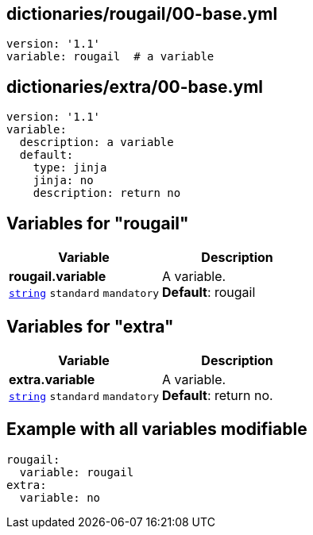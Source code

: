 == dictionaries/rougail/00-base.yml

[,yaml]
----
version: '1.1'
variable: rougail  # a variable
----
== dictionaries/extra/00-base.yml

[,yaml]
----
version: '1.1'
variable:
  description: a variable
  default:
    type: jinja
    jinja: no
    description: return no
----
== Variables for "rougail"

[cols="108a,108a",options="header"]
|====
| Variable                                                                                                   | Description                                                                                                
| 
**rougail.variable** +
`https://rougail.readthedocs.io/en/latest/variable.html#variables-types[string]` `standard` `mandatory`                                                                                                            | 
A variable. +
**Default**: rougail                                                                                                            
|====


== Variables for "extra"

[cols="108a,108a",options="header"]
|====
| Variable                                                                                                   | Description                                                                                                
| 
**extra.variable** +
`https://rougail.readthedocs.io/en/latest/variable.html#variables-types[string]` `standard` `mandatory`                                                                                                            | 
A variable. +
**Default**: return no.                                                                                                            
|====


== Example with all variables modifiable

[,yaml]
----
rougail:
  variable: rougail
extra:
  variable: no
----
